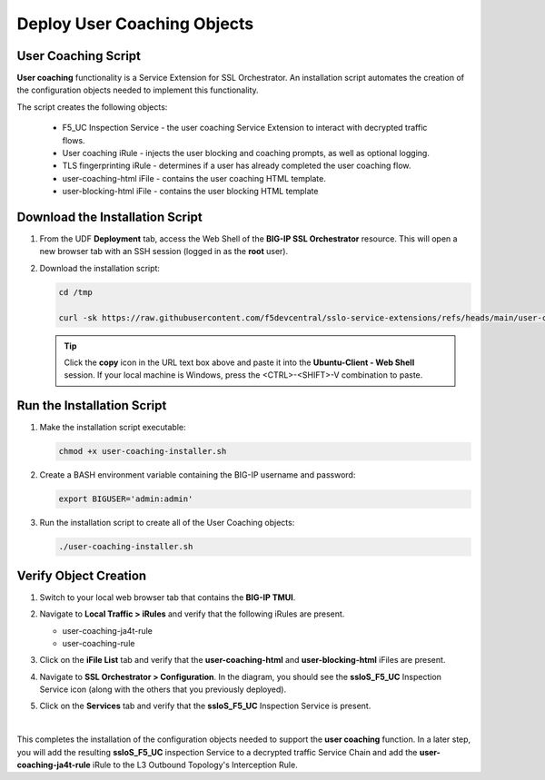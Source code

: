 Deploy User Coaching Objects
================================================================================

User Coaching Script
--------------------------------------------------------------------------------

**User coaching** functionality is a Service Extension for SSL Orchestrator. An installation script automates the creation of the configuration objects needed to implement this functionality.

The script creates the following objects:

   - F5_UC Inspection Service - the user coaching Service Extension to interact with decrypted traffic flows.
   - User coaching iRule - injects the user blocking and coaching prompts, as well as optional logging.
   - TLS fingerprinting iRule - determines if a user has already completed the user coaching flow.
   - user-coaching-html iFile - contains the user coaching HTML template.
   - user-blocking-html iFile - contains the user blocking HTML template


Download the Installation Script
--------------------------------------------------------------------------------

#. From the UDF **Deployment** tab, access the Web Shell of the **BIG-IP SSL Orchestrator** resource. This will open a new browser tab with an SSH session (logged in as the **root** user).

   .. image:: images/udf-sslo-webshell-1.png
      :align: left


#. Download the installation script:

   .. code-block:: text

      cd /tmp

      curl -sk https://raw.githubusercontent.com/f5devcentral/sslo-service-extensions/refs/heads/main/user-coaching/user-coaching-installer.sh -o user-coaching-installer.sh


   .. tip::

      Click the **copy** icon in the URL text box above and paste it into the **Ubuntu-Client - Web Shell** session. If your local machine is Windows, press the <CTRL>-<SHIFT>-V combination to paste.



Run the Installation Script
--------------------------------------------------------------------------------

#. Make the installation script executable:

   .. code-block:: text

      chmod +x user-coaching-installer.sh


#. Create a BASH environment variable containing the BIG-IP username and password:

   .. code-block:: text

      export BIGUSER='admin:admin'


#. Run the installation script to create all of the User Coaching objects:


   .. code-block:: text

      ./user-coaching-installer.sh


   .. image:: images/udf-sslo-webshell-2.png
      :align: left



Verify Object Creation
--------------------------------------------------------------------------------

#. Switch to your local web browser tab that contains the **BIG-IP TMUI**.


#. Navigate to **Local Traffic > iRules** and verify that the following iRules are present.

   - user-coaching-ja4t-rule
   - user-coaching-rule

   .. image:: images/uc-install-verify-1.png
      :align: left


#. Click on the **iFile List** tab and verify that the **user-coaching-html** and **user-blocking-html** iFiles are present.

   .. image:: images/uc-install-verify-2.png
      :align: left


#. Navigate to **SSL Orchestrator > Configuration**. In the diagram, you should see the **ssloS_F5_UC** Inspection Service icon (along with the others that you previously deployed).

#. Click on the **Services** tab and verify that the **ssloS_F5_UC** Inspection Service is present.

   .. image:: images/uc-install-verify-3.png
      :align: left

|


This completes the installation of the configuration objects needed to support the **user coaching** function. In a later step, you will add the resulting **ssloS_F5_UC** inspection Service to a decrypted traffic Service Chain and add the **user-coaching-ja4t-rule** iRule to the L3 Outbound Topology's Interception Rule.

